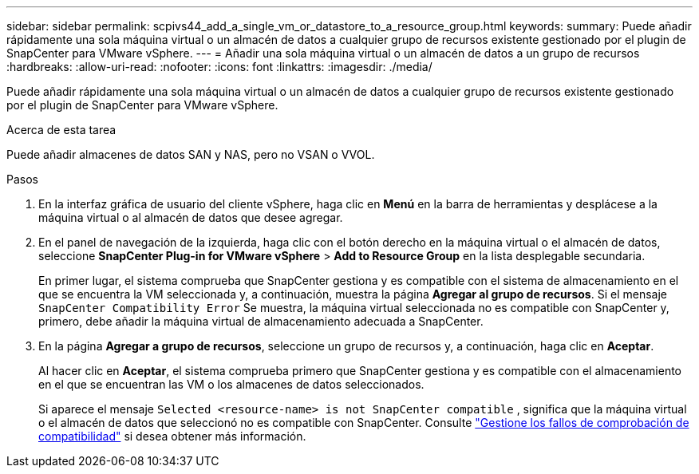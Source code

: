 ---
sidebar: sidebar 
permalink: scpivs44_add_a_single_vm_or_datastore_to_a_resource_group.html 
keywords:  
summary: Puede añadir rápidamente una sola máquina virtual o un almacén de datos a cualquier grupo de recursos existente gestionado por el plugin de SnapCenter para VMware vSphere. 
---
= Añadir una sola máquina virtual o un almacén de datos a un grupo de recursos
:hardbreaks:
:allow-uri-read: 
:nofooter: 
:icons: font
:linkattrs: 
:imagesdir: ./media/


[role="lead"]
Puede añadir rápidamente una sola máquina virtual o un almacén de datos a cualquier grupo de recursos existente gestionado por el plugin de SnapCenter para VMware vSphere.

.Acerca de esta tarea
Puede añadir almacenes de datos SAN y NAS, pero no VSAN o VVOL.

.Pasos
. En la interfaz gráfica de usuario del cliente vSphere, haga clic en *Menú* en la barra de herramientas y desplácese a la máquina virtual o al almacén de datos que desee agregar.
. En el panel de navegación de la izquierda, haga clic con el botón derecho en la máquina virtual o el almacén de datos, seleccione *SnapCenter Plug-in for VMware vSphere* > *Add to Resource Group* en la lista desplegable secundaria.
+
En primer lugar, el sistema comprueba que SnapCenter gestiona y es compatible con el sistema de almacenamiento en el que se encuentra la VM seleccionada y, a continuación, muestra la página *Agregar al grupo de recursos*. Si el mensaje `SnapCenter Compatibility Error` Se muestra, la máquina virtual seleccionada no es compatible con SnapCenter y, primero, debe añadir la máquina virtual de almacenamiento adecuada a SnapCenter.

. En la página *Agregar a grupo de recursos*, seleccione un grupo de recursos y, a continuación, haga clic en *Aceptar*.
+
Al hacer clic en *Aceptar*, el sistema comprueba primero que SnapCenter gestiona y es compatible con el almacenamiento en el que se encuentran las VM o los almacenes de datos seleccionados.

+
Si aparece el mensaje `Selected <resource-name> is not SnapCenter compatible` , significa que la máquina virtual o el almacén de datos que seleccionó no es compatible con SnapCenter. Consulte link:scpivs44_create_resource_groups_for_vms_and_datastores.html#manage-compatibility-check-failures["Gestione los fallos de comprobación de compatibilidad"] si desea obtener más información.


